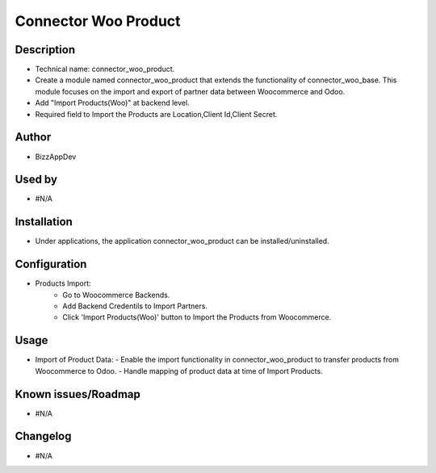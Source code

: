 **Connector Woo Product**
=========================

**Description**
***************

* Technical name: connector_woo_product.
* Create a module named connector_woo_product that extends the functionality of connector_woo_base.
  This module focuses on the import and export of partner data between Woocommerce and Odoo.
* Add "Import Products(Woo)" at backend level.
* Required field to Import the Products are Location,Client Id,Client Secret.


**Author**
**********

* BizzAppDev


**Used by**
***********

* #N/A


**Installation**
****************

* Under applications, the application connector_woo_product can be installed/uninstalled.


**Configuration**
*****************

* Products Import:
    - Go to Woocommerce Backends.
    - Add Backend Credentils to Import Partners.
    - Click 'Import Products(Woo)' button to Import the Products from Woocommerce.


**Usage**
*********

* Import of Product Data:
  - Enable the import functionality in connector_woo_product to transfer products from Woocommerce to Odoo.
  - Handle mapping of product data at time of Import Products.


**Known issues/Roadmap**
************************

* #N/A


**Changelog**
*************

* #N/A
